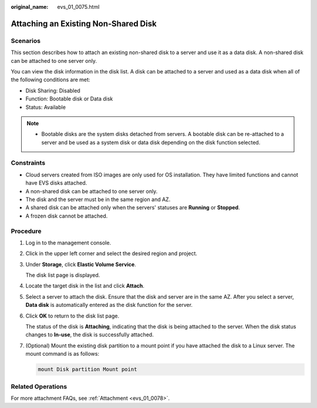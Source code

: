 :original_name: evs_01_0075.html

.. _evs_01_0075:

Attaching an Existing Non-Shared Disk
=====================================

Scenarios
---------

This section describes how to attach an existing non-shared disk to a server and use it as a data disk. A non-shared disk can be attached to one server only.

You can view the disk information in the disk list. A disk can be attached to a server and used as a data disk when all of the following conditions are met:

-  Disk Sharing: Disabled
-  Function: Bootable disk or Data disk
-  Status: Available

.. note::

   -  Bootable disks are the system disks detached from servers. A bootable disk can be re-attached to a server and be used as a system disk or data disk depending on the disk function selected.

Constraints
-----------

-  Cloud servers created from ISO images are only used for OS installation. They have limited functions and cannot have EVS disks attached.
-  A non-shared disk can be attached to one server only.
-  The disk and the server must be in the same region and AZ.
-  A shared disk can be attached only when the servers' statuses are **Running** or **Stopped**.
-  A frozen disk cannot be attached.

Procedure
---------

#. Log in to the management console.

#. Click |image1| in the upper left corner and select the desired region and project.

#. Under **Storage**, click **Elastic Volume Service**.

   The disk list page is displayed.

#. Locate the target disk in the list and click **Attach**.

#. Select a server to attach the disk. Ensure that the disk and server are in the same AZ. After you select a server, **Data disk** is automatically entered as the disk function for the server.

#. Click **OK** to return to the disk list page.

   The status of the disk is **Attaching**, indicating that the disk is being attached to the server. When the disk status changes to **In-use**, the disk is successfully attached.

#. (Optional) Mount the existing disk partition to a mount point if you have attached the disk to a Linux server. The mount command is as follows:

   .. code-block::

      mount Disk partition Mount point

Related Operations
------------------

For more attachment FAQs, see :ref:`Attachment <evs_01_0078>`.

.. |image1| image:: /_static/images/en-us_image_0237893718.png
